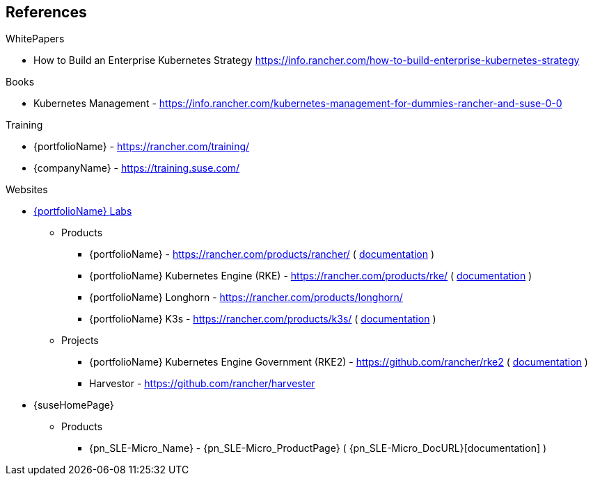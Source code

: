 == References

.WhitePapers

- How to Build an Enterprise Kubernetes Strategy https://info.rancher.com/how-to-build-enterprise-kubernetes-strategy

.Books

- Kubernetes Management - https://info.rancher.com/kubernetes-management-for-dummies-rancher-and-suse-0-0

.Training

- {portfolioName} - https://rancher.com/training/
- {companyName} - https://training.suse.com/

.Websites

* https://rancher.com/[{portfolioName} Labs]
** Products
*** {portfolioName} - https://rancher.com/products/rancher/ ( https://rancher.com/docs/rancher/v2.x/en/[documentation] )
*** {portfolioName} Kubernetes Engine (RKE) - https://rancher.com/products/rke/ ( https://rancher.com/docs/rke/latest/en/[documentation] )
*** {portfolioName} Longhorn - https://rancher.com/products/longhorn/
*** {portfolioName} K3s - https://rancher.com/products/k3s/ ( https://rancher.com/docs/k3s/latest/en/[documentation] )
** Projects
*** {portfolioName} Kubernetes Engine Government (RKE2) - https://github.com/rancher/rke2 ( https://docs.rke2.io/[documentation] )
*** Harvestor - https://github.com/rancher/harvester

* {suseHomePage}
** Products
*** {pn_SLE-Micro_Name} - {pn_SLE-Micro_ProductPage} ( {pn_SLE-Micro_DocURL}[documentation] )
// *** {companyName} Linux Enterprise Server (SLES) - https://www.suse.com/products/server/ ( https://documentation.suse.com/sles/15-SP2/[documentation] )
